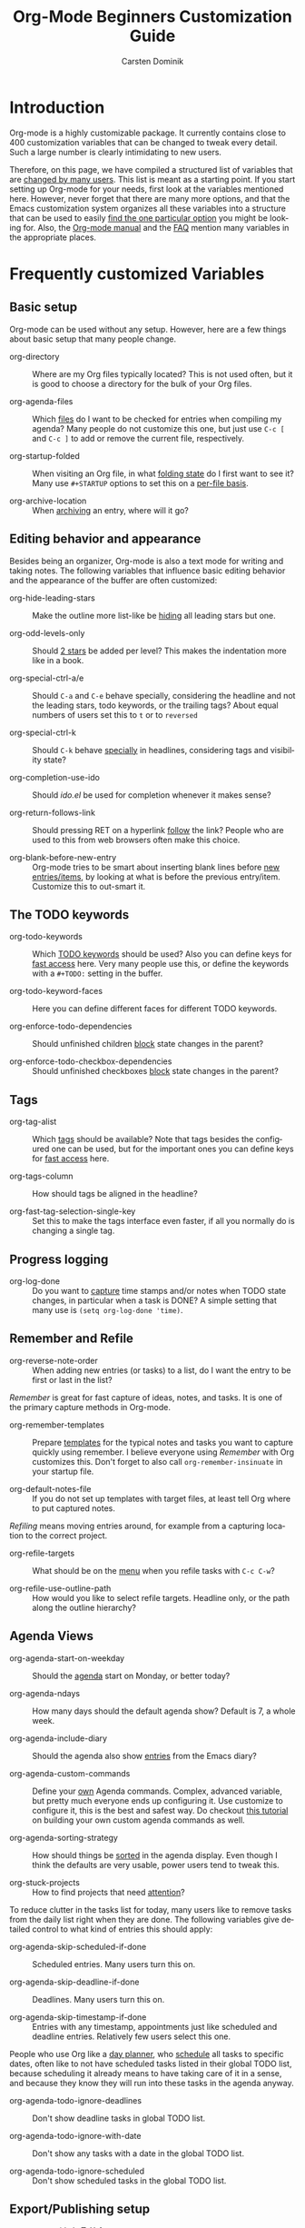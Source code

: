 #+TITLE:     Org-Mode Beginners Customization Guide
#+AUTHOR:    Carsten Dominik
#+EMAIL:     carsten.dominik@gmail.com
#+LANGUAGE:  en
#+OPTIONS:   H:3 num:nil toc:2 \n:nil @:t ::t |:t ^:{} -:t f:t *:t TeX:t LaTeX:nil skip:t d:nil tags:not-in-toc

* Introduction
  :PROPERTIES:
  :ID:       68EE02FB-4F09-4BDC-8577-AD4F60DE1B1B
  :END:

Org-mode is a highly customizable package.  It currently contains
close to 400 customization variables that can be changed to tweak
every detail.  Such a large number is clearly intimidating to new
users.

Therefore, on this page, we have compiled a structured list of
variables that are [[http://orgmode.org/worg/org-customization-survey.php][changed by many users]].  This list is meant as a
starting point.  If you start setting up Org-mode for your needs, first
look at the variables mentioned here.  However, never forget that
there are many more options, and that the Emacs customization system
organizes all these variables into a structure that can be used to
easily [[http://orgmode.org/worg/org-tutorials/org-customize.php][find the one particular option]] you might be looking for.  Also,
the [[http://orgmode.org/manual/][Org-mode manual]] and the [[http://orgmode.org/worg/org-faq.php][FAQ]] mention many variables in the
appropriate places.

* Frequently customized Variables

** Basic setup

Org-mode can be used without any setup.  However, here are a few things
about basic setup that many people change.

- org-directory :: Where are my Org files typically located?
     This is not used often, but it is good to choose a directory for
     the bulk of your Org files.

- org-agenda-files :: Which [[http://orgmode.org/manual/Agenda-files.html#Agenda-files][files]] do I want to be checked for entries
     when compiling my agenda?  Many people do not customize this one,
     but just use =C-c [= and =C-c ]= to add or remove the current
     file, respectively.

- org-startup-folded :: When visiting an Org file, in what [[http://orgmode.org/manual/Visibility-cycling.html#Visibility-cycling][folding
     state]] do I first want to see it?  Many use =#+STARTUP= options to
     set this on a [[http://orgmode.org/manual/In_002dbuffer-settings.html#In_002dbuffer-settings][per-file basis]].

- org-archive-location :: When [[http://orgmode.org/manual/Archiving.html#Archiving][archiving]] an entry, where will it go?

** Editing behavior and appearance

Besides being an organizer, Org-mode is also a text mode for writing
and taking notes.  The following variables that influence basic
editing behavior and the appearance of the buffer are often
customized:

- org-hide-leading-stars :: Make the outline more list-like be [[http://orgmode.org/manual/Clean-view.html#Clean-view][hiding]]
     all leading stars but one.

- org-odd-levels-only :: Should [[http://orgmode.org/manual/Clean-view.html#Clean-view][2 stars]] be added per level?  This
     makes the indentation more like in a book.

- org-special-ctrl-a/e :: Should =C-a= and =C-e= behave specially,
     considering the headline and not the leading stars, todo
     keywords, or the trailing tags?  About equal numbers of users set
     this to =t= or to =reversed=

- org-special-ctrl-k :: Should =C-k= behave [[http://orgmode.org/worg/org-faq.php#C-k-is-killing-subtrees][specially]] in headlines,
     considering tags and visibility state?

- org-completion-use-ido :: Should /ido.el/ be used for completion
     whenever it makes sense?

- org-return-follows-link :: Should pressing RET on a hyperlink [[http://orgmode.org/manual/Handling-links.html#Handling-links][follow]]
     the link?  People who are used to this from web browsers often
     make this choice.

- org-blank-before-new-entry :: Org-mode tries to be smart about
     inserting blank lines before [[http://orgmode.org/manual/Structure-editing.html#Structure-editing][new entries/items]], by looking at
     what is before the previous entry/item.  Customize this to
     out-smart it.

** The TODO keywords

- org-todo-keywords :: Which [[http://orgmode.org/manual/TODO-extensions.html#TODO-extensions][TODO keywords]] should be used?  Also you
     can define keys for [[http://orgmode.org/manual/Fast-access-to-TODO-states.html#Fast-access-to-TODO-states][fast access]] here.  Very many people use this,
     or define the keywords with a =#+TODO:= setting in the buffer.

- org-todo-keyword-faces :: Here you can define different faces for
     different TODO keywords.

- org-enforce-todo-dependencies :: Should unfinished children [[http://orgmode.org/manual/TODO-dependencies.html#TODO-dependencies][block]]
     state changes in the parent?

- org-enforce-todo-checkbox-dependencies :: Should unfinished
     checkboxes [[http://orgmode.org/manual/TODO-dependencies.html#TODO-dependencies][block]] state changes in the parent?

** Tags

- org-tag-alist :: Which [[http://orgmode.org/manual/Tags.html#Tags][tags]] should be available?  Note that tags
     besides the configured one can be used, but for the important
     ones you can define keys for [[http://orgmode.org/manual/Setting-tags.html#Setting-tags][fast access]] here.

- org-tags-column :: How should tags be aligned in the headline?

- org-fast-tag-selection-single-key :: Set this to make the tags
     interface even faster, if all you normally do is changing a single
     tag.

** Progress logging

- org-log-done :: Do you want to [[http://orgmode.org/manual/Progress-logging.html#Progress-logging][capture]] time stamps and/or notes when
     TODO state changes, in particular when a task is DONE?  A simple
     setting that many use is =(setq org-log-done 'time)=.

** Remember and Refile

- org-reverse-note-order :: When adding new entries (or tasks) to a
     list, do I want the entry to be first or last in the list?

/Remember/ is great for fast capture of ideas, notes, and tasks.  It
is one of the primary capture methods in Org-mode.

- org-remember-templates :: Prepare [[http://orgmode.org/manual/Remember-templates.html#Remember-templates][templates]] for the typical notes
     and tasks you want to capture quickly using remember.  I believe
     everyone using /Remember/ with Org customizes this.  Don't forget
     to also call =org-remember-insinuate= in your startup file.

- org-default-notes-file :: If you do not set up templates with target
     files, at least tell Org where to put captured notes.

/Refiling/ means moving entries around, for example from a capturing
location to the correct project.

- org-refile-targets :: What should be on the [[http://orgmode.org/manual/Refiling-notes.html#Refiling-notes][menu]] when you refile
     tasks with =C-c C-w=?

- org-refile-use-outline-path :: How would you like to select refile
     targets. Headline only, or the path along the outline hierarchy?


** Agenda Views

- org-agenda-start-on-weekday :: Should the [[http://orgmode.org/manual/Weekly_002fdaily-agenda.html#Weekly_002fdaily-agenda][agenda]] start on Monday, or
     better today?

- org-agenda-ndays :: How many days should the default agenda show?
     Default is 7, a whole week.

- org-agenda-include-diary :: Should the agenda also show [[http://orgmode.org/manual/Weekly_002fdaily-agenda.html#Weekly_002fdaily-agenda][entries]] from
     the Emacs diary?

- org-agenda-custom-commands :: Define your [[http://orgmode.org/manual/Custom-agenda-views.html#Custom-agenda-views][own]] Agenda commands.
     Complex, advanced variable, but pretty much everyone ends up
     configuring it.  Use customize to configure it, this is the best
     and safest way.  Do checkout [[http://orgmode.org/worg/org-tutorials/org-custom-agenda-commands.php][this tutorial]] on building your own
     custom agenda commands as well.

- org-agenda-sorting-strategy :: How should things be [[http://orgmode.org/manual/Sorting-of-agenda-items.html#Sorting-of-agenda-items][sorted]] in the
     agenda display.  Even though I think the defaults are very usable,
     power users tend to tweak this.

- org-stuck-projects :: How to find projects that need [[http://orgmode.org/manual/Stuck-projects.html#Stuck-projects][attention]]?

To reduce clutter in the tasks list for today, many users like to
remove tasks from the daily list right when they are done.  The
following variables give detailed control to what kind of entries this
should apply:

- org-agenda-skip-scheduled-if-done :: Scheduled entries.  Many users
     turn this on.

- org-agenda-skip-deadline-if-done  :: Deadlines.  Many users turn
     this on.

- org-agenda-skip-timestamp-if-done :: Entries with any timestamp,
     appointments just like scheduled and deadline entries.
     Relatively few users select this one.

People who use Org like a [[http://www.newartisans.com/blog/2007/08/using-org-mode-as-a-day-planner.html][day planner]], who [[http://orgmode.org/manual/Deadlines-and-scheduling.html#Deadlines-and-scheduling][schedule]] all tasks to
specific dates, often like to not have scheduled tasks listed in their
global TODO list, because scheduling it already means to have taking
care of it in a sense, and because they know they will run into these
tasks in the agenda anyway.

- org-agenda-todo-ignore-deadlines :: Don't show deadline tasks in
     global TODO list.

- org-agenda-todo-ignore-with-date :: Don't show any tasks with a date
     in the global TODO list.

- org-agenda-todo-ignore-scheduled :: Don't show scheduled tasks
     in the global TODO list.

** Export/Publishing setup

- org-export-with-LaTeX-fragments :: Should [[http://orgmode.org/manual/LaTeX-fragments.html#LaTeX-fragments][LaTeX fragments]] be
     converted to inline images for HTML output?

- org-export-html-style :: Customize the default [[http://orgmode.org/manual/CSS-support.html#CSS-support][style]] for HTML
     export.

- org-publish-project-alist :: Set up projects that allow many files
     to be exported and [[http://orgmode.org/manual/Publishing.html#Publishing][published]] with a single command.

** Clock setup

/Clocking/ is to [[http://orgmode.org/manual/Clocking-work-time.html#Clocking-work-time][measure]] the time spent on tasks and projects.  People
who intensively use this system tend to customize these variables:

- org-clock-persist :: Save and restore clock information between
     Emacs sessions.  This also needs a call to
     =org-clock-persistence-insinuate= in your startup file.

- org-clock-in-resume :: Should a previously running clock be resumed
     when entering a new Emacs session?

- org-clock-in-switch-to-state :: Should the TODO state change
     automatically when clocking in?

- org-clock-out-remove-zero-time-clocks :: This makes a lot of sense,
     but is too magic if you are not prepared.
